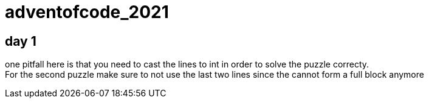 = adventofcode_2021

== day 1

one pitfall here is that you need to cast the lines to int in order to solve the puzzle correcty. +
For the second puzzle make sure to not use the last two lines since the cannot form a full block anymore
